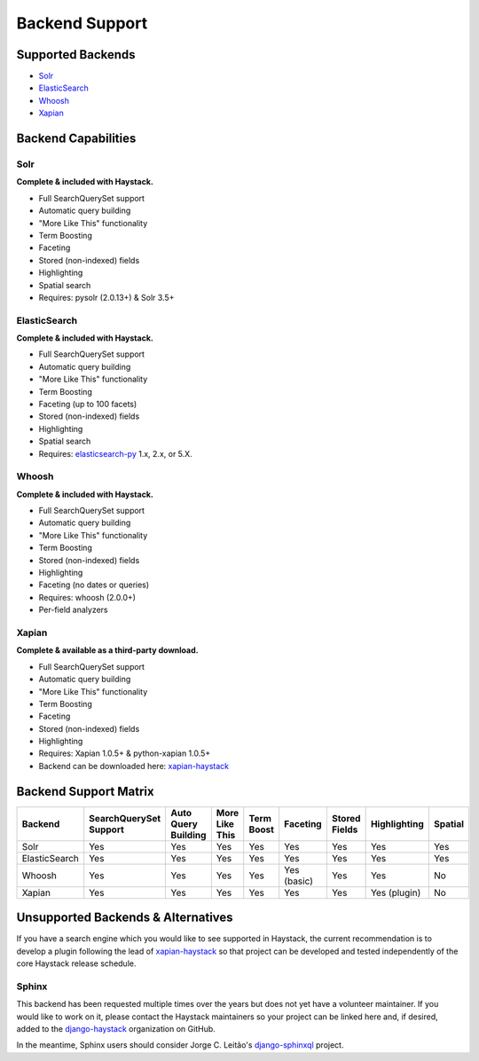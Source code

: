 .. _ref-backend-support:

===============
Backend Support
===============


Supported Backends
==================

* Solr_
* ElasticSearch_
* Whoosh_
* Xapian_

.. _Solr: http://lucene.apache.org/solr/
.. _ElasticSearch: http://elasticsearch.org/
.. _Whoosh: https://github.com/mchaput/whoosh/
.. _Xapian: http://xapian.org/


Backend Capabilities
====================

Solr
----

**Complete & included with Haystack.**

* Full SearchQuerySet support
* Automatic query building
* "More Like This" functionality
* Term Boosting
* Faceting
* Stored (non-indexed) fields
* Highlighting
* Spatial search
* Requires: pysolr (2.0.13+) & Solr 3.5+

ElasticSearch
-------------

**Complete & included with Haystack.**

* Full SearchQuerySet support
* Automatic query building
* "More Like This" functionality
* Term Boosting
* Faceting (up to 100 facets)
* Stored (non-indexed) fields
* Highlighting
* Spatial search
* Requires: `elasticsearch-py <https://pypi.python.org/pypi/elasticsearch>`_ 1.x, 2.x, or 5.X.

Whoosh
------

**Complete & included with Haystack.**

* Full SearchQuerySet support
* Automatic query building
* "More Like This" functionality
* Term Boosting
* Stored (non-indexed) fields
* Highlighting
* Faceting (no dates or queries)
* Requires: whoosh (2.0.0+)
* Per-field analyzers

Xapian
------

**Complete & available as a third-party download.**

* Full SearchQuerySet support
* Automatic query building
* "More Like This" functionality
* Term Boosting
* Faceting
* Stored (non-indexed) fields
* Highlighting
* Requires: Xapian 1.0.5+ & python-xapian 1.0.5+
* Backend can be downloaded here: `xapian-haystack <http://github.com/notanumber/xapian-haystack/>`__

Backend Support Matrix
======================

+----------------+------------------------+---------------------+----------------+------------+-------------+---------------+--------------+---------+
| Backend        | SearchQuerySet Support | Auto Query Building | More Like This | Term Boost | Faceting    | Stored Fields | Highlighting | Spatial |
+================+========================+=====================+================+============+=============+===============+==============+=========+
| Solr           | Yes                    | Yes                 | Yes            | Yes        | Yes         | Yes           | Yes          | Yes     |
+----------------+------------------------+---------------------+----------------+------------+-------------+---------------+--------------+---------+
| ElasticSearch  | Yes                    | Yes                 | Yes            | Yes        | Yes         | Yes           | Yes          | Yes     |
+----------------+------------------------+---------------------+----------------+------------+-------------+---------------+--------------+---------+
| Whoosh         | Yes                    | Yes                 | Yes            | Yes        | Yes (basic) | Yes           | Yes          | No      |
+----------------+------------------------+---------------------+----------------+------------+-------------+---------------+--------------+---------+
| Xapian         | Yes                    | Yes                 | Yes            | Yes        | Yes         | Yes           | Yes (plugin) | No      |
+----------------+------------------------+---------------------+----------------+------------+-------------+---------------+--------------+---------+


Unsupported Backends & Alternatives
===================================

If you have a search engine which you would like to see supported in Haystack, the current recommendation is
to develop a plugin following the lead of `xapian-haystack <https://pypi.python.org/pypi/xapian-haystack>`_ so
that project can be developed and tested independently of the core Haystack release schedule.

Sphinx
------

This backend has been requested multiple times over the years but does not yet have a volunteer maintainer. If
you would like to work on it, please contact the Haystack maintainers so your project can be linked here and,
if desired, added to the `django-haystack <https://github.com/django-haystack/>`_ organization on GitHub.

In the meantime, Sphinx users should consider Jorge C. Leitão's
`django-sphinxql <https://github.com/jorgecarleitao/django-sphinxql>`_ project.
